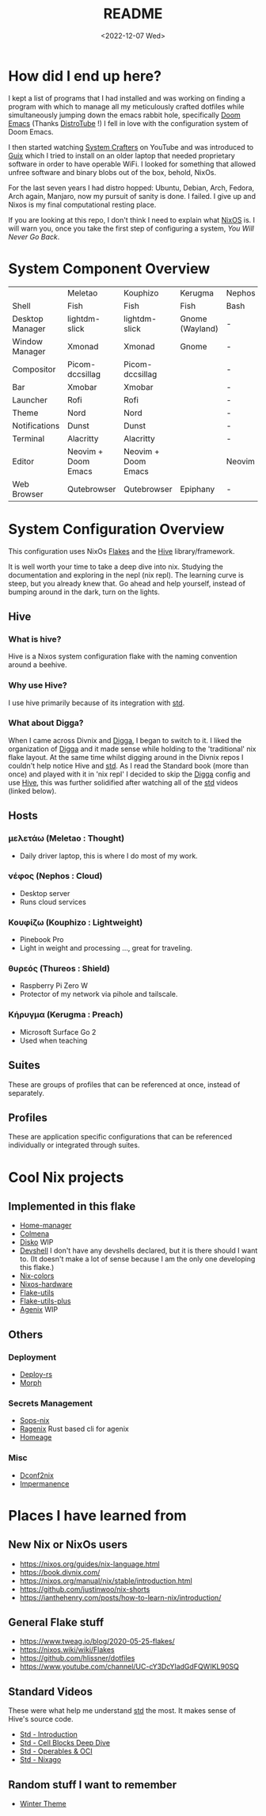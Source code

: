 #+title: README
#+date: <2022-12-07 Wed>
#+options: toc:nil

#+begin_export markdown

<div align="center">
  <img src="logo.svg" width="250" />
  <h1>The Hive</h1>
  <p>The secretly open NixOS-Society</span>
</div>

---

[![Standard](https://img.shields.io/badge/Nix-Standard-green?style=for-the-badge&logo=NixOS)](https://github.com/divnix/std)
[![Colmena](https://img.shields.io/badge/Nix-Colmena-yellow?style=for-the-badge&logo=NixOS)](https://github.com/zhaofengli/colmena)
[![Nix GL](https://img.shields.io/badge/Nix-GL-orange?style=for-the-badge&logo=NixOS)](https://github.com/guibou/nixGL)

[![NixOS Generators](https://img.shields.io/badge/NixOS-generators-yellowgreen?style=for-the-badge&logo=NixOS)](https://github.com/nix-community/nixos-generators)
[![NixOS Disko](https://img.shields.io/badge/NixOS-disko-blue?style=for-the-badge&logo=NixOS)](https://github.com/nix-community/disko)
[![NixOS Hardware](https://img.shields.io/badge/NixOS-hardware-lightgrey?style=for-the-badge&logo=NixOS)](https://github.com/nixos/nixos-hardware)

[![Support room on Matrix](https://img.shields.io/matrix/hive-std-nix:matrix.org?server_fqdn=matrix.org&style=for-the-badge)](https://matrix.to/#/#hive-std-nix:matrix.org)

#+end_export

* How did I end up here?
I kept a list of programs that I had installed and was working on finding a program with which to manage all my meticulously crafted dotfiles while simultaneously jumping down the emacs rabbit hole, specifically [[https://github.com/doomemacs/doomemacs][Doom Emacs]] (Thanks [[https://distro.tube/index.html][DistroTube]] !) I fell in love with the configuration system of Doom Emacs.

I then started watching [[https:systemcrafters.net][System Crafters]] on YouTube and was introduced to [[https:guix.gnu.org][Guix]] which I tried to install on an older laptop that needed proprietary software in order to have operable WiFi. I looked for something that allowed unfree software and binary blobs out of the box, behold, NixOs.

For the last seven years I had distro hopped: Ubuntu, Debian, Arch, Fedora, Arch again, Manjaro, now my pursuit of sanity is done. I failed. I give up and Nixos is my final computational resting place.

If you are looking at this repo, I don't think I need to explain what [[https://www.nixos.org][NixOS]] is. I will warn you, once you take the first step of configuring a system, /You Will Never Go Back/.

* System Component Overview
|                 | Meletao             | Kouphizo            | Kerugma         | Nephos | Thureos |
| Shell           | Fish                | Fish                | Fish            | Bash   | Bash    |
| Desktop Manager | lightdm-slick       | lightdm-slick       | Gnome (Wayland) | -      | -       |
| Window Manager  | Xmonad              | Xmonad              | Gnome           | -      | -       |
| Compositor      | Picom-dccsillag     | Picom-dccsillag     |                 | -      | -       |
| Bar             | Xmobar              | Xmobar              |                 | -      | -       |
| Launcher        | Rofi                | Rofi                |                 | -      | -       |
| Theme           | Nord                | Nord                |                 | -      | -       |
| Notifications   | Dunst               | Dunst               |                 | -      | -       |
| Terminal        | Alacritty           | Alacritty           |                 | -      | -       |
| Editor          | Neovim + Doom Emacs | Neovim + Doom Emacs |                 | Neovim | Neovim  |
| Web Browser     | Qutebrowser         | Qutebrowser         | Epiphany        | -      | -       |

* System Configuration Overview
This configuration uses NixOs [[https://nixos.wiki/wiki/Flakes][Flakes]] and the [[https://github.com/divnix/hive][Hive]] library/framework.

It is well worth your time to take a deep dive into nix. Studying the documentation and exploring in the nepl (nix repl). The learning curve is steep, but you already knew that. Go ahead and help yourself, instead of bumping around in the dark, turn on the lights.

** Hive
*** What is hive?
Hive is a Nixos system configuration flake with the naming convention around a beehive.
*** Why use Hive?
I use hive primarily because of its integration with [[https://github.com/divnix/std][std]].
*** What about Digga?
When I came across Divnix and [[https://github.com/divnix/digga][Digga]], I began to switch to it. I liked the organization of [[https://github.com/divnix/digga][Digga]] and it made sense while holding to the 'traditional' nix flake layout. At the same time whilst digging around in the Divnix repos I couldn't help notice Hive and [[https://github.com/divnix/std][std]]. As I read the Standard book (more than once) and played with it in 'nix repl' I decided to skip the [[https://github.com/divnix/digga][Digga]] config and use [[https://github.com/divnix/hive][Hive]], this was further solidified after watching all of the [[https://github.com/divnix/std][std]] videos (linked below).
** Hosts
*** μελετάω (Meletao : Thought)
- Daily driver laptop, this is where I do most of my work.
*** νέφος (Nephos : Cloud)
- Desktop server
- Runs cloud services
*** Κουφίζω (Kouphizo : Lightweight)
- Pinebook Pro
- Light in weight and processing ..., great for traveling.
*** θυρεός (Thureos : Shield)
- Raspberry Pi Zero W
- Protector of my network via pihole and tailscale.
*** Κήρυγμα (Kerugma : Preach)
- Microsoft Surface Go 2
- Used when teaching
** Suites
These are groups of profiles that can be referenced at once, instead of separately.
** Profiles
These are application specific configurations that can be referenced individually or integrated through suites.
* Cool Nix projects
** Implemented in this flake
- [[https://github.com/nix-community/home-manager][Home-manager]]
- [[https://github.com/zhaofengli/colmena][Colmena]]
- [[https://github.com/nix-community/disko][Disko]] WIP
- [[https://github.com/numtide/devshell][Devshell]] I don't have any devshells declared, but it is there should I want to. (It doesn't make a lot of sense because I am the only one developing this flake.)
- [[https://github.com/misterio77/nix-colors][Nix-colors]]
- [[https://github.com/nix-community/nixos-hardware][Nixos-hardware]]
- [[https://github.com/numtide/flake-utils][Flake-utils]]
- [[https://github.com/gytis-ivaskevicius/flake-utils-plus][Flake-utils-plus]]
- [[https://github.com/ryantm/agenix][Agenix]] WIP
** Others
***  Deployment
- [[https://github.com/serokell/deploy-rs][Deploy-rs]]
- [[https://github.com/DBCDK/morph][Morph]]
*** Secrets Management
- [[https://github.com/Mic92/sops-nix][Sops-nix]]
- [[https://github.com/yaxitech/ragenix][Ragenix]] Rust based cli for agenix
- [[https://github.com/jordanisaacs/homeage][Homeage]]
*** Misc
- [[https://github.com/gvolpe/dconf2nix][Dconf2nix]]
- [[https://github.com/nix-community/impermanence][Impermanence]]

* Places I have learned from
** New Nix or NixOs users
- https://nixos.org/guides/nix-language.html
- https://book.divnix.com/
- https://nixos.org/manual/nix/stable/introduction.html
- https://github.com/justinwoo/nix-shorts
- https://ianthehenry.com/posts/how-to-learn-nix/introduction/
** General Flake stuff
- https://www.tweag.io/blog/2020-05-25-flakes/
- https://nixos.wiki/wiki/Flakes
- https://github.com/hlissner/dotfiles
- https://www.youtube.com/channel/UC-cY3DcYladGdFQWIKL90SQ
** Standard Videos
These were what help me understand [[https://github.com/divnix/std][std]] the most. It makes sense of Hive's source code.
- [[https://www.loom.com/share/cf9d5d1a10514d65bf6b8287f7ddc7d6][Std - Introduction]]
- [[https://www.loom.com/share/04fa1d578fd044059b02c9c052d87b77][Std - Cell Blocks Deep Dive]]
- [[https://www.loom.com/share/27d91aa1eac24bcaaaed18ea6d6d03ca][Std - Operables & OCI]]
- [[https://www.loom.com/share/5c1badd77ab641d3b8e256ddbba69042][Std - Nixago]]
** Random stuff I want to remember
- [[https://github.com/KubqoA/dotfiles][Winter Theme]]

